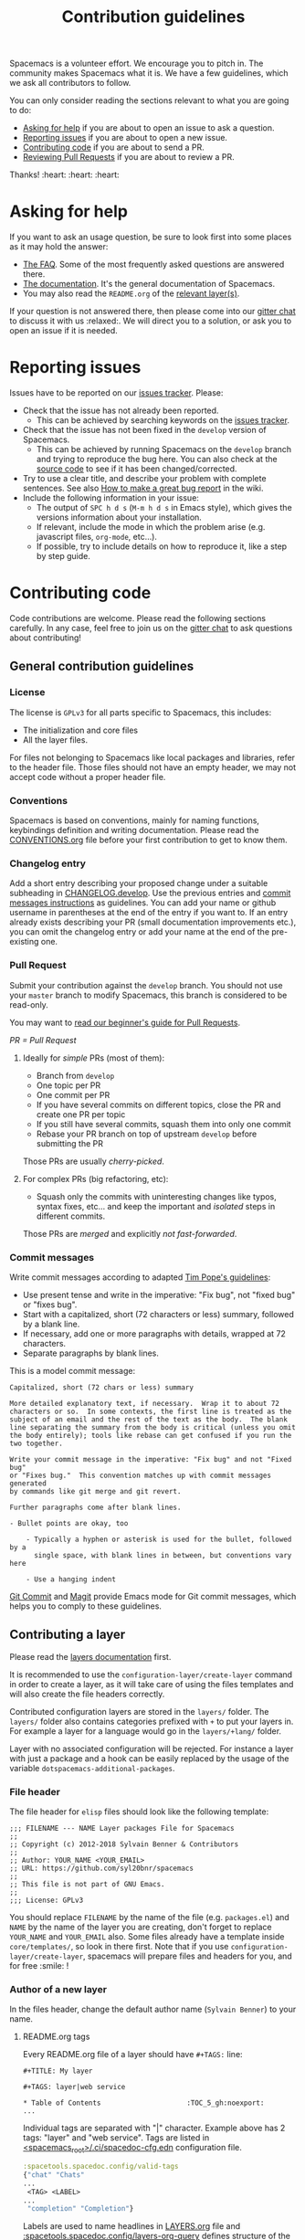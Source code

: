 #+TITLE: Contribution guidelines

Spacemacs is a volunteer effort. We encourage you to pitch in. The community
makes Spacemacs what it is. We have a few guidelines, which we ask all
contributors to follow.

You can only consider reading the sections relevant to what you are going to do:
- [[#asking-for-help][Asking for help]] if you are about to open an issue to ask a question.
- [[#reporting-issues][Reporting issues]] if you are about to open a new issue.
- [[#contributing-code][Contributing code]] if you are about to send a PR.
- [[https://github.com/syl20bnr/spacemacs/blob/develop/CONTRIBUTING.org#reviewing-pull-requests][Reviewing Pull Requests]] if you are about to review a PR.

Thanks! :heart: :heart: :heart:

* Table of Contents                     :TOC_5_gh:noexport:
- [[#asking-for-help][Asking for help]]
- [[#reporting-issues][Reporting issues]]
- [[#contributing-code][Contributing code]]
  - [[#general-contribution-guidelines][General contribution guidelines]]
    - [[#license][License]]
    - [[#conventions][Conventions]]
    - [[#changelog-entry][Changelog entry]]
    - [[#pull-request][Pull Request]]
      - [[#ideally-for-simple-prs-most-of-them][Ideally for /simple/ PRs (most of them):]]
      - [[#for-complex-prs-big-refactoring-etc][For complex PRs (big refactoring, etc):]]
    - [[#commit-messages][Commit messages]]
  - [[#contributing-a-layer][Contributing a layer]]
    - [[#file-header][File header]]
    - [[#author-of-a-new-layer][Author of a new layer]]
      - [[#readmeorg-tags][README.org tags]]
    - [[#contributor-to-an-existing-layer][Contributor to an existing layer]]
  - [[#contributing-a-key-binding][Contributing a key binding]]
  - [[#contributing-a-banner][Contributing a banner]]
- [[#reviewing-pull-requests][Reviewing Pull Requests]]
  - [[#using-magit-to-quickly-test-prs][Using Magit to quickly test PRs]]
- [[#additional-information][Additional information]]
  - [[#testing][Testing]]
- [[#credits][Credits]]

* Asking for help
If you want to ask an usage question, be sure to look first into some places as
it may hold the answer:
- [[https://github.com/syl20bnr/spacemacs/blob/develop/doc/FAQ.org][The FAQ]]. Some of the most frequently asked questions are answered there.
- [[https://github.com/syl20bnr/spacemacs/blob/develop/doc/DOCUMENTATION.org][The documentation]]. It's the general documentation of Spacemacs.
- You may also read the =README.org= of the [[https://github.com/syl20bnr/spacemacs/blob/develop/doc/LAYERS.org][relevant layer(s)]].

If your question is not answered there, then please come into our [[https://gitter.im/syl20bnr/spacemacs][gitter chat]] to
discuss it with us :relaxed:. We will direct you to a solution, or ask you to
open an issue if it is needed.

* Reporting issues
Issues have to be reported on our [[https://github.com/syl20bnr/spacemacs/issues][issues tracker]]. Please:
- Check that the issue has not already been reported.
  - This can be achieved by searching keywords on the [[https://github.com/syl20bnr/spacemacs/issues][issues tracker]].
- Check that the issue has not been fixed in the =develop= version of Spacemacs.
  - This can be achieved by running Spacemacs on the =develop= branch and trying
    to reproduce the bug here. You can also check at the [[https://github.com/syl20bnr/spacemacs/tree/develop][source code]] to see if
    it has been changed/corrected.
- Try to use a clear title, and describe your problem with complete sentences.
  See also [[https://github.com/syl20bnr/spacemacs/wiki/Debugging#how-to-make-a-great-bug-report][How to make a great bug report]] in the wiki.
- Include the following information in your issue:
  - The output of =SPC h d s= (=M-m h d s= in Emacs style), which gives the
    versions information about your installation.
  - If relevant, include the mode in which the problem arise (e.g. javascript
    files, =org-mode=, etc…).
  - If possible, try to include details on how to reproduce it, like a step by
    step guide.

* Contributing code
Code contributions are welcome. Please read the following sections carefully. In
any case, feel free to join us on the [[https://gitter.im/syl20bnr/spacemacs][gitter chat]] to ask questions about
contributing!

** General contribution guidelines
*** License
The license is =GPLv3= for all parts specific to Spacemacs, this includes:
- The initialization and core files
- All the layer files.

For files not belonging to Spacemacs like local packages and libraries, refer
to the header file. Those files should not have an empty header, we may not
accept code without a proper header file.

*** Conventions
Spacemacs is based on conventions, mainly for naming functions, keybindings
definition and writing documentation. Please read the [[https://github.com/syl20bnr/spacemacs/blob/develop/doc/CONVENTIONS.org][CONVENTIONS.org]] file
before your first contribution to get to know them.

*** Changelog entry
Add a short entry describing your proposed change under a suitable subheading in
[[https://github.com/syl20bnr/spacemacs/blob/develop/CHANGELOG.develop][CHANGELOG.develop]]. Use the previous entries and [[https://github.com/syl20bnr/spacemacs/blob/develop/CONTRIBUTING.org#commit-messages][commit messages instructions]] as
guidelines. You can add your name or github username in parentheses at the end
of the entry if you want to. If an entry already exists describing your PR
(small documentation improvements etc.), you can omit the changelog entry or add
your name at the end of the pre-existing one.

*** Pull Request
Submit your contribution against the =develop= branch. You should not use
your =master= branch to modify Spacemacs, this branch is considered to be
read-only.

You may want to [[https://github.com/syl20bnr/spacemacs/wiki/Beginner%27s-Guide-to-Contributing-a-Pull-Request-to-Spacemacs][read our beginner's guide for Pull Requests]].

/PR = Pull Request/

**** Ideally for /simple/ PRs (most of them):
- Branch from =develop=
- One topic per PR
- One commit per PR
- If you have several commits on different topics, close the PR and
  create one PR per topic
- If you still have several commits, squash them into only one commit
- Rebase your PR branch on top of upstream =develop= before submitting
  the PR

Those PRs are usually /cherry-picked/.

**** For complex PRs (big refactoring, etc):
- Squash only the commits with uninteresting changes like typos, syntax fixes,
  etc... and keep the important and /isolated/ steps in different commits.

Those PRs are /merged/ and explicitly /not fast-forwarded/.

*** Commit messages
Write commit messages according to adapted [[http://tbaggery.com/2008/04/19/a-note-about-git-commit-messages.html][Tim Pope's guidelines]]:
- Use present tense and write in the imperative: "Fix bug", not "fixed bug" or
  "fixes bug".
- Start with a capitalized, short (72 characters or less) summary, followed by a
  blank line.
- If necessary, add one or more paragraphs with details, wrapped at 72
  characters.
- Separate paragraphs by blank lines.

This is a model commit message:

#+BEGIN_EXAMPLE
  Capitalized, short (72 chars or less) summary

  More detailed explanatory text, if necessary.  Wrap it to about 72
  characters or so.  In some contexts, the first line is treated as the
  subject of an email and the rest of the text as the body.  The blank
  line separating the summary from the body is critical (unless you omit
  the body entirely); tools like rebase can get confused if you run the
  two together.

  Write your commit message in the imperative: "Fix bug" and not "Fixed bug"
  or "Fixes bug."  This convention matches up with commit messages generated
  by commands like git merge and git revert.

  Further paragraphs come after blank lines.

  - Bullet points are okay, too

      - Typically a hyphen or asterisk is used for the bullet, followed by a
        single space, with blank lines in between, but conventions vary here

      - Use a hanging indent
#+END_EXAMPLE

[[https://github.com/magit/magit/][Git Commit]] and [[https://github.com/magit/magit/][Magit]] provide Emacs mode for Git commit messages, which helps you
to comply to these guidelines.

** Contributing a layer
Please read the [[https://github.com/syl20bnr/spacemacs/blob/develop/doc/LAYERS.org][layers documentation]] first.

It is recommended to use the =configuration-layer/create-layer= command in order
to create a layer, as it will take care of using the files templates and will
also create the file headers correctly.

Contributed configuration layers are stored in the =layers/= folder. The
=layers/= folder also contains categories prefixed with =+= to put your layers
in. For example a layer for a language would go in the =layers/+lang/= folder.

Layer with no associated configuration will be rejected. For instance a layer
with just a package and a hook can be easily replaced by the usage of the
variable =dotspacemacs-additional-packages=.

*** File header
The file header for =elisp= files should look like the following template:

#+BEGIN_EXAMPLE
  ;;; FILENAME --- NAME Layer packages File for Spacemacs
  ;;
  ;; Copyright (c) 2012-2018 Sylvain Benner & Contributors
  ;;
  ;; Author: YOUR_NAME <YOUR_EMAIL>
  ;; URL: https://github.com/syl20bnr/spacemacs
  ;;
  ;; This file is not part of GNU Emacs.
  ;;
  ;;; License: GPLv3
#+END_EXAMPLE

You should replace =FILENAME= by the name of the file (e.g. =packages.el=)
and =NAME= by the name of the layer you are creating, don't forget to replace
=YOUR_NAME= and =YOUR_EMAIL= also. Some files already have a template inside
=core/templates/=, so look in there first.
Note that if you use =configuration-layer/create-layer=, spacemacs will prepare
files and headers for you, and for free :smile: !

*** Author of a new layer
In the files header, change the default author name (=Sylvain Benner=) to your
name.

**** README.org tags
Every README.org file of a layer should have =#+TAGS:= line:

#+BEGIN_EXAMPLE
  #+TITLE: My layer

  #+TAGS: layer|web service

  * Table of Contents                     :TOC_5_gh:noexport:
  ...
#+END_EXAMPLE

Individual tags are separated with "|" character.
Example above has 2 tags: "layer" and "web service".
Tags are listed in [[https://github.com/syl20bnr/spacemacs/blob/develop/.ci/spacedoc-cfg.edn][<spacemacs_root>/.ci/spacedoc-cfg.edn]] configuration file.

#+BEGIN_SRC clojure
  :spacetools.spacedoc.config/valid-tags
  {"chat" "Chats"
  ...
   <TAG> <LABEL>
  ...
   "completion" "Completion"}
#+END_SRC

Labels are used to name headlines in [[https://github.com/syl20bnr/spacemacs/blob/develop/layers/LAYERS.org][LAYERS.org]] file and
[[https://github.com/syl20bnr/spacemacs/blob/develop/.ci/spacedoc-cfg.edn][:spacetools.spacedoc.config/layers-org-query]] defines structure of the file by
chaining tags into a tree where every leaf turns into a list of
descriptions pulled out of README.org files which tags match leaf's path in the tree.
You can see how the shape of [[https://github.com/syl20bnr/spacemacs/blob/develop/.ci/spacedoc-cfg.edn][<spacemacs_root>/.ci/spacedoc-cfg.edn]]
repeats in [[https://github.com/syl20bnr/spacemacs/blob/develop/layers/LAYERS.org#table-of-contents][TOC of LAYERS.org]].

Important details:
- Every layer description will be displayed exacly one time.
- In the case when a README.org file of a layer doesn't have =#+TAGS:=
  documentation formatting tool will inster dummy tags =layer|uncategorized=,
  such files will be listed in [[https://github.com/syl20bnr/spacemacs/blob/develop/layers/LAYERS.org#readmeorg-files-that-need-proper-tags][LAYERS.org#readmeorg-files-that-need-proper-tags]].
- Files which tag set has not being matched by [[https://github.com/syl20bnr/spacemacs/blob/develop/.ci/spacedoc-cfg.edn][:spacetools.spacedoc.config/layers-org-query]]
  will appire in [[https://github.com/syl20bnr/spacemacs/blob/develop/layers/LAYERS.org#skipped-layers][LAYERS.org#skipped-layers]]
- If [[https://github.com/syl20bnr/spacemacs/blob/develop/layers/LAYERS.org][LAYERS.org]] file has =Skipped layers:= and/or
  =README.org files that need proper tags= sections - someone is slacking :wink:

If you want to experiment with the tool locally:

#+BEGIN_SRC shell
  docker run --rm \
    -v <SPACEMACS_REPO_ROOT>:/tmp/docs \
    -v <PATH_TO_CONFIG_FILE>:/opt/spacetools/spacedoc-cfg.edn \
    jare/spacetools docfmt /tmp/docs/
#+END_SRC

*** Contributor to an existing layer
If you are contributing to an already existing layer, you should not modify any
header file.

** Contributing a key binding
Key bindings are an important part of spacemacs.

First if you want to have some personal key bindings, you can freely bind them
inside the ~SPC o~ and ~SPC m o~ prefixes which are reserved for the user. This
can be done from the =dotspacemacs/user-config= function of your =.spacemacs=
file and don't require any contribution to Spacemacs.

If you think it worth contributing a new key bindings then be sure to read
the [[https://github.com/syl20bnr/spacemacs/blob/develop/doc/CONVENTIONS.org][CONVENTIONS.org]] file to find the best key bindings, then create a
PR with your changes.

*ALWAYS* document your new key bindings or key bindings changes inside the
relevant documentation file. It should be the layer's =README.org= file for
layer's key bindings, or =DOCUMENTATION.org= for general Spacemacs key
bindings.

** Contributing a banner
The startup banner is by default the Spacemacs logo but there are also ASCII
banners available in the directory =core/banners/=.

If you have some ASCII skills you can submit your artwork!

You are free to choose a reasonable height size but the width size should be
around 75 characters.

* Reviewing Pull Requests
You can contribute by reviewing PRs created by others. This will help share the
workload of the project maintainers by letting them know that a PR has been
tested by an independent reviewer. The steps:
- Check that the PR complies with the guidelines in [[https://github.com/syl20bnr/spacemacs/blob/develop/CONTRIBUTING.org#contributing-code][Contributing code]].
- Check that the PR complies with [[https://github.com/syl20bnr/spacemacs/blob/develop/doc/CONVENTIONS.org][CONVENTIONS.org]].
- Check out the PR branch and test it. Remember to update your packages and your
  =~/.spacemacs= file. Testing means that you actually use the features touched
  by the PR, and the more complex or feature-rich the proposed changes are, the
  more testing is required. Be creative in trying to find bugs! Preferably, use
  the PR branch for hours or days to help stumble on unforeseen issues. Of
  course, common sense can be used and typo fixes do not need to be tested
  against bugs, but be thorough in actual code changes. Testing with a fresh
  spacemacs installation might be a good idea as well.
- Step back and think if the proposed changes could cause any other problems not
  covered by your testing. You should also ask yourself whether or not you feel
  that your testing is adequate to confidently state that this PR introduces no
  new bugs. If you feel that additional testing by more community members could
  be helpful, state so in your review.

If you find something to improve, [[https://help.github.com/articles/reviewing-proposed-changes-in-a-pull-request/][report]] it constructively and politely so the
contributor can update the PR accordingly. When you find that the PR is ready to
merge, you can leave an approving [[https://help.github.com/articles/reviewing-proposed-changes-in-a-pull-request/][review]]. Please report explicitly how you
tested the PR for bugs, and confirm that you have checked its compliance with
the code conventions. Copy the following line to your approving review to notify
the collaborators:

#+BEGIN_EXAMPLE
  Ready to be merged! (@syl20bnr @TheBB @d12frosted @bmag @JAremko)
#+END_EXAMPLE

Now the collaborators who have write access to the repository will use their
judgement to either merge the PR or require further review from another
reviewer. This is done to ensure a thorough cross-referencing in case of complex
changes, your review is very valuable in these cases as well!

** Using Magit to quickly test PRs
It is possible to manage PRs directly inside the Magit status buffer ~SPC g s~.
First add the =github= layer to your dotfile which will pull the package
=forge=. Once installed you need to set it up with a [[https://magit.vc/manual/ghub/Getting-Started.html#Getting-Started][GitHub personal access
token]] after which you can execute ~M-x forge-pull~. It will fetch all the PRs
which may take a few seconds as we have lot of PRs. Note also that all your
Magit actions will get some additional delay due to the refresh of the PRs list.

Now, from the magit status buffer you can:
- checkout a PR with ~b y~ and searching it by name or ID
- donate all commits to develop by doing ~A d~ and selecting your current branch
  first and the develop branch second
- switch to the develop branch by pressing ~b b~ and selecting it
- delete the PR branch and remote by doing ~b x~ and selecting it

* Additional information
** Testing
Tests live in the =tests/= folder, with a folder structure corresponding to the
rest of the repository.

To run tests locally, navigate to the relevant subfolder and run =make=.

Spacemacs uses Travis CI to perform more comprehensive testing, where each
testable layer is enabled in turn.

To add tests for a layer, do the following:
1. Create a subfolder of =tests/= corresponding to the layer you want to test.
2. Write a file called =dotspacemacs.el= in that folder. It should be a minimal
   dotfile that enables the layer in question (and other layers it may depend
   on).
3. Write a number of files with tests. Please try to separate unit and
   functional tests. Look at existing tests for clues.
4. Write a =Makefile= in that folder. It should define three variables.
   - a list of additional files to load before testing (relative
     to the root Spacemacs folder). This should typically be =init.el=.
   - a list of unit test files in the current folder.
   - a list of functional test files in the current folder.

   See existing tests for examples.

   #+BEGIN_SRC makefile
     TEST_DIR := $(shell dirname $(realpath $(lastword $(MAKEFILE_LIST))))

     LOAD_FILES = ...
     UNIT_TEST_FILES = ...
     FUNC_TEST_FILES = ...

     include ../../spacemacs.mk
   #+END_SRC

5. Add the new test to list of tests in =travis/run_build.sh=.

* Credits
This =CONTRIBUTING.org= file is partially based on the [[https://github.com/rails/rails/blob/master/CONTRIBUTING.md][Rails Contribution
guidelines]] and [[https://github.com/flycheck/flycheck/blob/master/doc/contributor/contributing.rst][Flycheck Contribution guidelines]].
